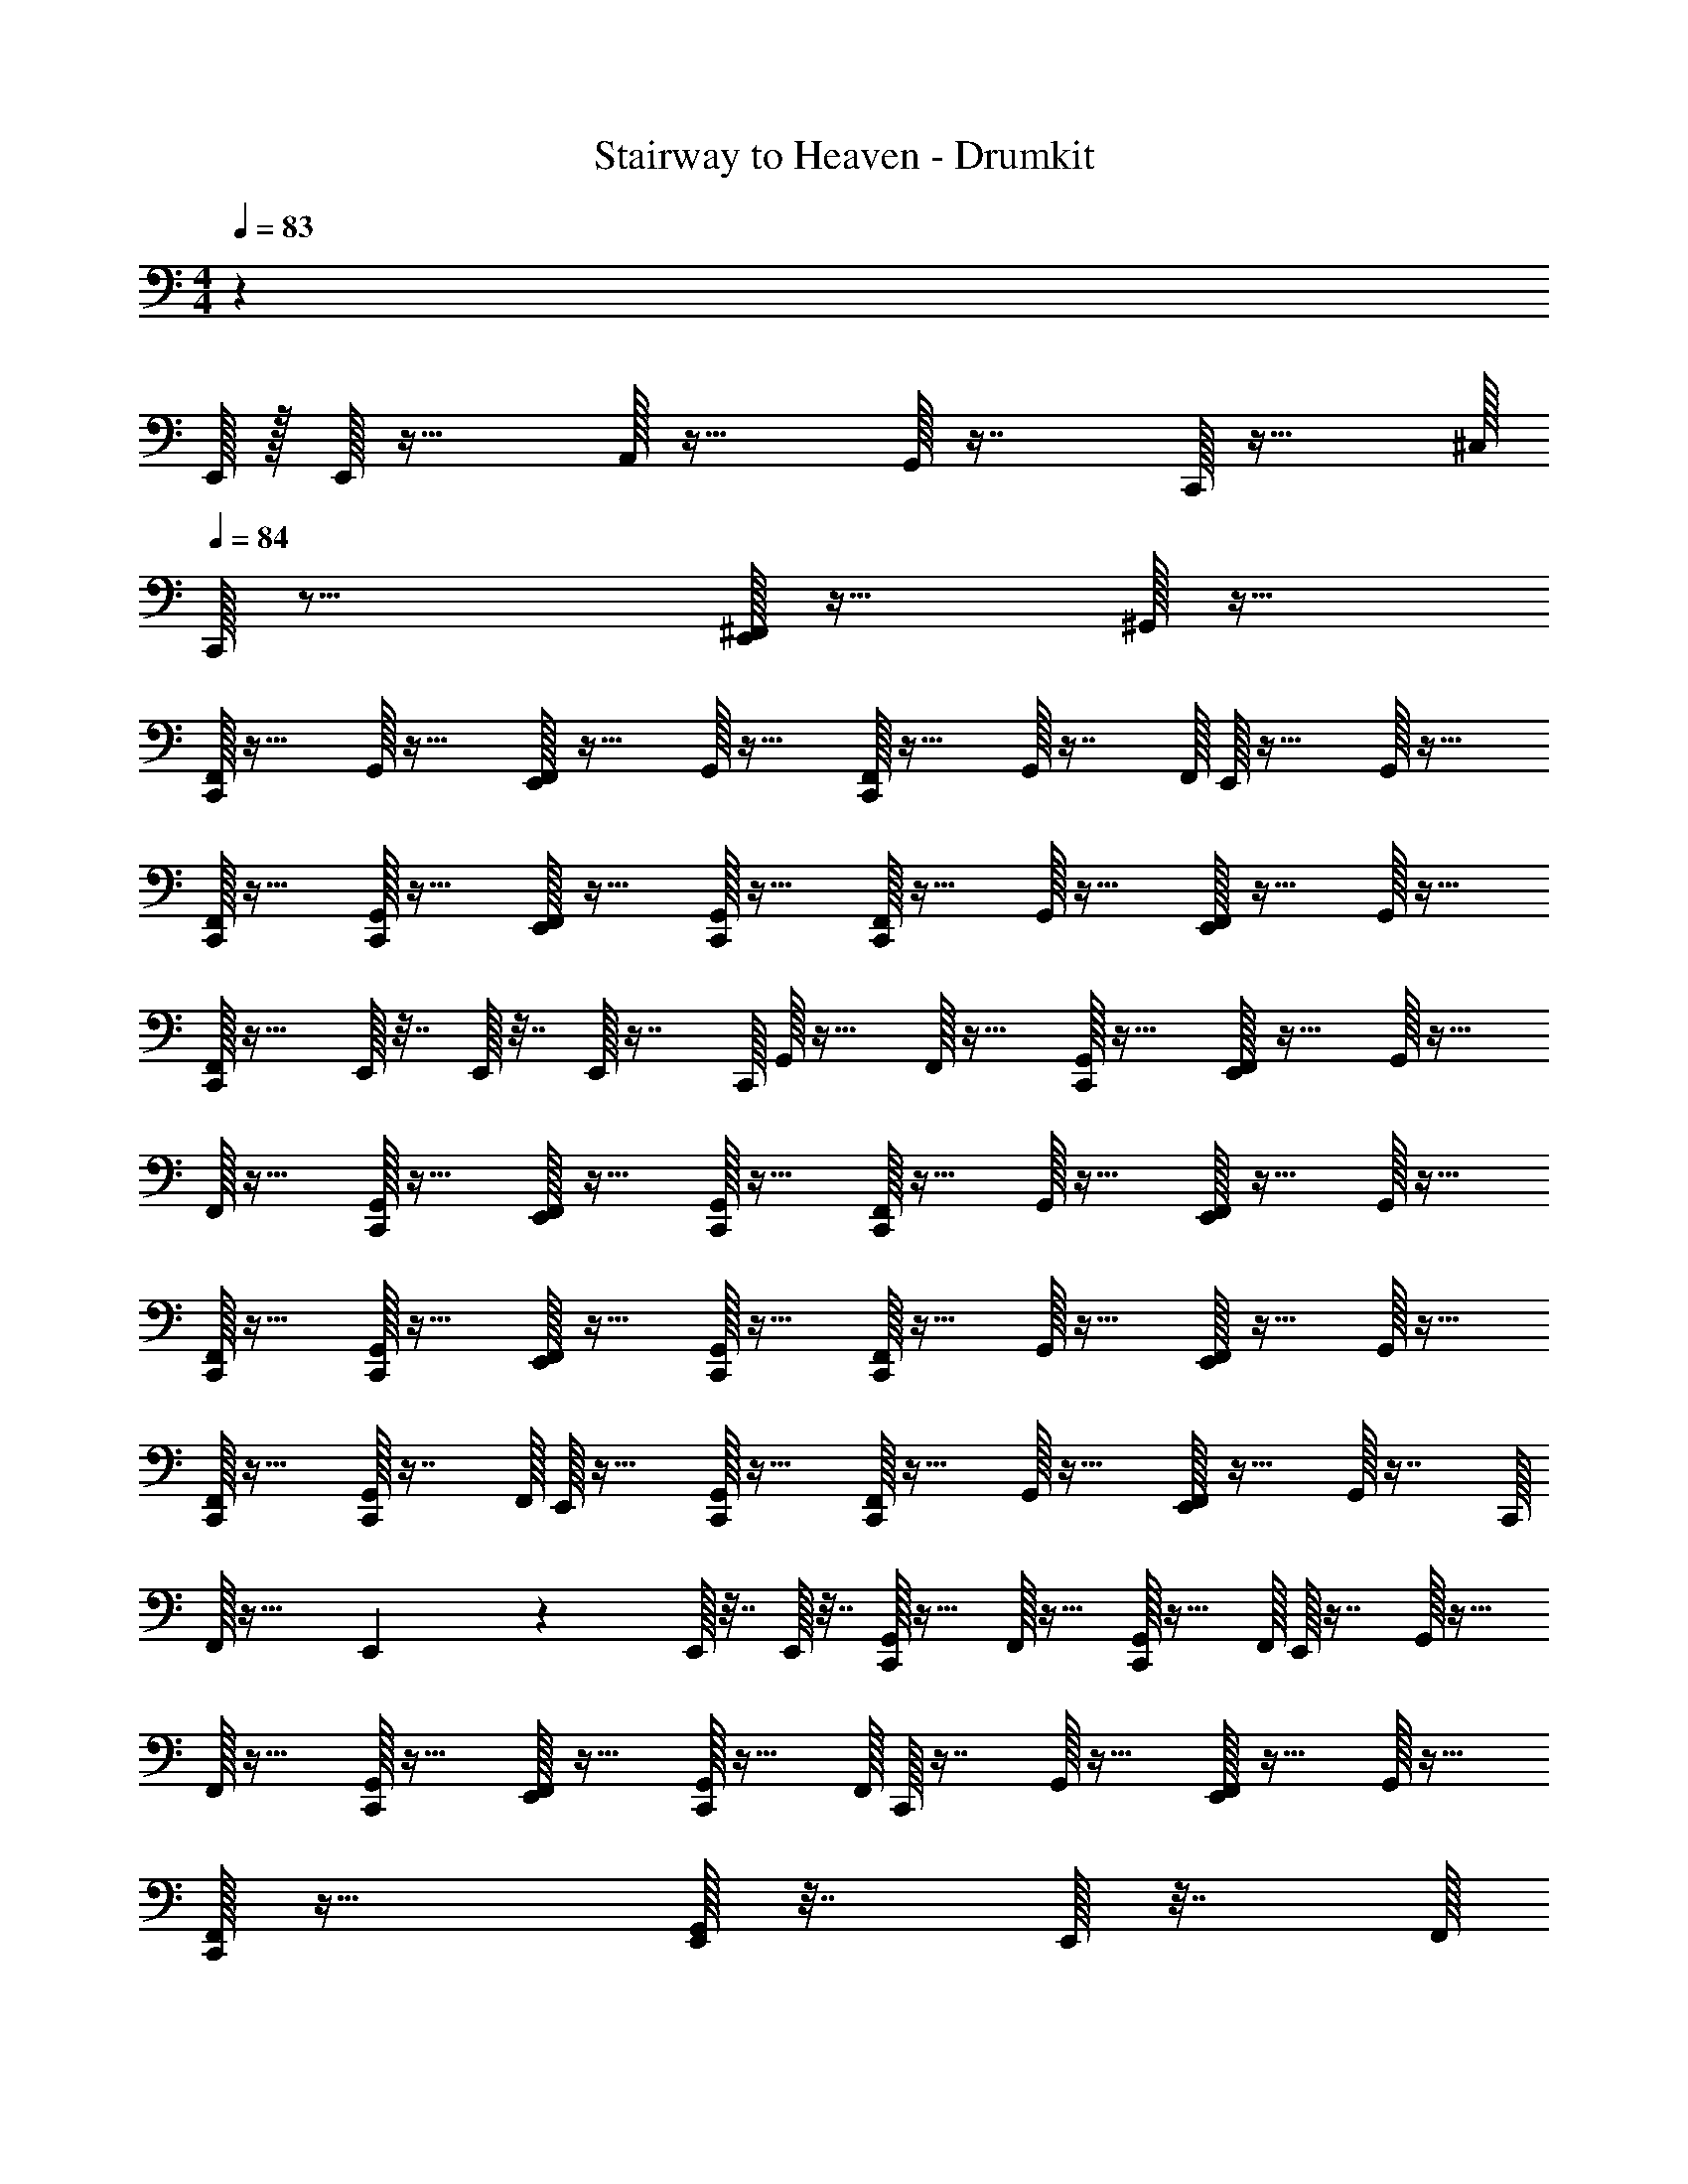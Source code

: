 X: 1
T: Stairway to Heaven - Drumkit
Z: ABC Generated by Starbound Composer v0.8.6
L: 1/4
M: 4/4
Q: 1/4=83
K: C
z10559/32 
E,,/32 z/32 E,,/32 z15/32 A,,/32 z15/32 G,,/32 z7/16 C,,/32 z15/32 ^C,/32 
Q: 1/4=84
C,,/32 z15/16 [^F,,/32E,,/32] z15/32 ^G,,/32 z15/32 
[F,,/32C,,/32] z15/32 G,,/32 z15/32 [F,,/32E,,/32] z15/32 G,,/32 z15/32 [F,,/32C,,/32] z15/32 G,,/32 z7/16 F,,/32 E,,/32 z15/32 G,,/32 z15/32 
[F,,/32C,,/32] z15/32 [C,,/32G,,/32] z15/32 [F,,/32E,,/32] z15/32 [G,,/32C,,/32] z15/32 [F,,/32C,,/32] z15/32 G,,/32 z15/32 [F,,/32E,,/32] z15/32 G,,/32 z15/32 
[F,,/32C,,/32] z15/32 E,,/32 z7/32 E,,/32 z7/32 E,,/32 z7/16 C,,/32 G,,/32 z15/32 F,,/32 z15/32 [C,,/32G,,/32] z15/32 [F,,/32E,,/32] z15/32 G,,/32 z15/32 
F,,/32 z15/32 [G,,/32C,,/32] z15/32 [F,,/32E,,/32] z15/32 [G,,/32C,,/32] z15/32 [F,,/32C,,/32] z15/32 G,,/32 z15/32 [F,,/32E,,/32] z15/32 G,,/32 z15/32 
[F,,/32C,,/32] z15/32 [G,,/32C,,/32] z15/32 [F,,/32E,,/32] z15/32 [G,,/32C,,/32] z15/32 [F,,/32C,,/32] z15/32 G,,/32 z15/32 [F,,/32E,,/32] z15/32 G,,/32 z15/32 
[F,,/32C,,/32] z15/32 [G,,/32C,,/32] z7/16 F,,/32 E,,/32 z15/32 [G,,/32C,,/32] z15/32 [F,,/32C,,/32] z15/32 G,,/32 z15/32 [F,,/32E,,/32] z15/32 G,,/32 z7/16 C,,/32 
F,,/32 z23/32 E,,/36 z2/9 E,,/32 z7/32 E,,/32 z7/32 [C,,/32G,,/32] z15/32 F,,/32 z15/32 [C,,/32G,,/32] z15/32 F,,/32 E,,/32 z7/16 G,,/32 z15/32 
F,,/32 z15/32 [G,,/32C,,/32] z15/32 [F,,/32E,,/32] z15/32 [C,,/32G,,/32] z15/32 F,,/32 C,,/32 z7/16 G,,/32 z15/32 [F,,/32E,,/32] z15/32 G,,/32 z15/32 
[F,,/32C,,/32] z15/32 [E,,/32G,,/32] z7/32 E,,/32 z7/32 F,,/32 
Q: 1/4=83
z7/32 E,,/36 z2/9 E,,/32 z7/32 E,,/32 z7/32 C,,/32 ^D,/32 z7/16 F,/32 z15/32 [D,/32E,,/32] z15/32 [F,/32C,,/32] z15/32 
D,/32 z15/32 [F,/32C,,/32] z15/32 [D,/32E,,/32] z15/32 F,/32 C,,/32 z7/16 [D,/32C,,/32] z7/32 E,,/36 z55/288 F,/32 C,,/32 z15/32 [D,/32E,,/32] z15/32 F,/32 z7/32 E,,/36 z31/180 D,/120 z/24 
C,,/32 z7/32 E,,/36 z55/288 F,/32 E,,/32 z7/32 C,,/32 z27/160 D,/120 z/24 C,,/32 z7/32 E,,/32 z3/16 F,/32 E,,/32 z7/32 E,,/32 z3/16 D,/32 C,,/32 z7/16 F,/32 z/ [D,/32E,,/32] z7/16 F,/32 C,,/32 z67/160 D,/120 z49/96 
F,/32 C,,/32 z15/32 [D,/32E,,/32] z15/32 F,/32 z15/32 D,/32 z7/16 F,/32 C,,/32 z15/32 [E,,/32D,/32] z15/32 [F,/32C,,/32] z15/32 D,/32 z7/16 
F,/32 =G,,/32 z7/32 G,,/32 z7/32 [E,,/32D,/32] z7/16 F,/32 C,,/32 z15/32 [C,,/32D,/32] z15/32 F,/32 z15/32 D,/32 E,,/32 z7/16 [F,/32C,,/32] z15/32 D,/32 z7/16 
F,/32 C,,/32 z15/32 [D,/32E,,/32] z7/16 F,/32 C,,/32 z15/32 D,/32 z7/32 E,,/36 z13/72 F,/96 z/32 C,,/32 z7/16 D,/32 E,,/32 z7/16 F,/32 z/4 E,,/32 z3/16 D,/32 C,,/32 z7/32 E,,/32 z3/16 
F,/32 E,,/32 z7/32 C,,/32 z3/16 D,/32 C,,/32 z7/32 E,,/32 z27/160 F,/120 z/24 E,,/32 z7/32 E,,/32 z3/16 D,/32 C,,/32 z7/16 F,/32 z/ E,,/32 D,/32 z7/16 [F,/32C,,/32] z15/32 D,/32 z15/32 
[F,/32C,,/32] z15/32 [E,,/32D,/32] z15/32 [F,/32C,,/32] z/ D,/32 z13/32 F,/32 C,,/32 z15/32 [E,,/32D,/32] z7/16 F,/32 C,,/32 z15/32 E,,/32 z23/32 
E,,/36 z2/9 E,,/32 z15/32 E,,/32 z15/32 [C,/32C,,/32] z15/32 C,,/32 z15/32 E,,/32 F,,/32 z7/16 ^G,,/32 z7/32 C,,/32 z7/32 [F,,/32C,,/32] z7/16 G,,/32 z15/32 
F,,/32 E,,/32 z7/16 G,,/32 z15/32 F,,/32 C,,/32 z7/16 G,,/32 z15/32 F,,/32 E,,/32 z11/16 G,,/288 z17/72 F,,/96 z/32 C,,/32 z15/32 G,,/32 z7/16 
F,,/32 E,,/32 z15/32 G,,/32 z3/16 G,,/288 z/36 C,,/32 z3/16 F,,/32 C,,/32 z15/32 G,,/32 z15/32 [F,,/32E,,/32] z11/16 G,,/288 z71/288 F,,/32 C,,/32 z7/32 E,,/36 z2/9 E,,/32 G,,/32 z3/16 E,,/32 z7/32 
[F,,/32E,,/32] z55/288 E,,/36 z7/32 [G,,/32E,,/32] C,,/32 z15/32 F,,/32 z15/32 [C,,/32G,,/32] z15/32 E,,/32 F,,/32 z13/32 G,,/32 z/5 G,,/120 z/4 F,,/96 z77/160 G,,/120 z/24 C,,/32 z7/16 F,,/32 
E,,/32 z15/32 G,,/32 z7/32 G,,/32 z3/16 F,,/32 C,,/32 z7/16 G,,/32 z/ [F,,/32E,,/32] z15/32 G,,/32 z7/16 F,,/32 C,,/32 z7/16 G,,/32 C,,/32 z15/32 
[F,,/32E,,/32] z7/16 G,,/32 C,,/32 z15/32 [C,,/32F,,/32] z7/16 G,,/32 z/ [F,,/32E,,/32] z21/32 G,,/32 z/32 C,,/36 z13/72 F,,/96 z/32 C,,/32 z7/16 G,,/32 C,,/32 z7/16 F,,/32 
E,,/32 z15/32 [G,,/32C,,/32] z7/16 F,,/32 C,,/32 z7/16 G,,/32 z15/32 F,,/32 E,,/32 z15/32 G,,/32 z55/288 G,,/36 C,,/32 z7/32 [F,,/32C,,/32] z7/16 G,,/32 E,,/32 z7/32 E,,/32 z3/16 F,,/32 
E,,/32 z7/32 E,,/32 z3/16 G,,/32 [E,,/32C,,/32] z15/32 F,,/32 z7/16 G,,/32 C,,/32 z15/32 E,,/32 F,,/32 z7/16 G,,/32 z55/288 G,,/36 z/4 F,,/32 z7/16 C,,/32 G,,/32 z7/16 F,,/32 
E,,/32 z7/16 G,,/32 z5/24 G,,/96 z37/160 F,,/120 z/24 [C,,/32F,,/32] z15/32 [G,,/32C,,/32] z15/32 [F,,/32E,,/32] z15/32 [G,,/32C,,/32] z55/288 G,,/36 z/4 [F,,/32C,,/32] 
Q: 1/4=78
z15/32 [G,,/32C,,/32] z15/32 
[F,,/32E,,/32] z7/16 [G,,/32E,,/32] z2/9 E,,/36 z7/32 E,,/32 [C,/32C,,/32] z111/32 
A,,/32 z7/32 A,,/36 z2/9 A,,/32 z47/32 A,,/32 z7/32 A,,/32 z7/32 A,,/32 z47/32 
A,,/32 z7/32 A,,/32 z7/32 
M: 7/8
A,,/32 
Q: 1/4=82
z31/32 A,,/32 z31/32 A,,/32 z31/32 [C,,/32C,/32] z15/32 
M: 4/4
z/ G,,/32 C,,/32 z7/16 [F,,/32E,,/32] z15/32 G,,/32 z15/32 [F,,/32C,,/32] z15/32 [C,,/32G,,/32] z15/32 [F,,/32E,,/32] z15/32 G,,/32 z15/32 
[C,/32C,,/32] z15/32 E,,/32 z7/32 E,,/32 z7/32 E,,/32 z15/32 A,,/32 z7/32 A,,/36 z2/9 A,,/32 z15/32 =G,,/32 z15/32 [G,,/32C,/32] z15/32 C,,/32 z15/32 
[C,/32C,,/32] 
Q: 1/4=83
z31/32 [F,,/32E,,/32] z15/32 ^G,,/32 z15/32 [F,,/32C,,/32] z15/32 [G,,/32C,,/32] z15/32 [F,,/32E,,/32] z15/32 G,,/32 z7/32 C,,/36 z2/9 
F,,/32 C,,/32 z7/16 G,,/32 E,,/32 z7/16 F,,/32 z7/32 E,,/36 z2/9 [G,,/32C,,/32] z15/32 [F,,/32C,,/32] z15/32 [G,,/32E,,/32] z7/32 C,,/36 z55/288 F,,/32 E,,/32 z55/288 C,,/36 z7/32 G,,/32 E,,/32 z15/32 
[F,,/32C,,/32] z15/32 [G,,/32C,,/32] z15/32 [F,,/32E,,/32] z15/32 G,,/32 z7/32 C,,/36 z2/9 [F,,/32C,,/32] z15/32 [G,,/32C,,/32] z15/32 [F,,/32E,,/32] z15/32 G,,/32 z7/32 C,,/32 z7/32 
[F,,/32C,,/32] z15/32 [C,,/32G,,/32] z15/32 [F,,/32E,,/32] z15/32 G,,/32 z15/32 [F,,/32C,,/32] z7/32 E,,/32 z7/32 [E,,/32G,,/32] z7/32 C,,/32 z7/32 [F,,/32E,,/32] z7/16 C,,/32 G,,/32 z15/32 
[F,,/32C,,/32] z15/32 [C,,/32G,,/32] z15/32 [F,,/32E,,/32] z15/32 G,,/32 z7/32 C,,/36 z2/9 [F,,/32C,,/32] z15/32 [G,,/32C,,/32] z15/32 F,,/32 E,,/32 z7/16 G,,/32 z71/288 C,,/32 z55/288 
F,,/32 C,,/32 z7/16 [G,,/32C,,/32] z15/32 [F,,/32E,,/32] z15/32 G,,/32 z7/32 C,,/32 z7/32 [F,,/32C,,/32] z15/32 [G,,/32C,,/32] z15/32 [F,,/32E,,/32] z15/32 G,,/32 z7/32 C,,/32 z7/32 
[F,,/32C,,/32] z15/32 [G,,/32C,,/32] z15/32 [F,,/32E,,/32] z15/32 G,,/32 z7/32 C,,/36 z2/9 [F,,/32C,,/32] z15/32 [G,,/32C,,/32] z15/32 [F,,/32E,,/32] z15/32 G,,/32 z7/32 C,,/32 z7/32 
[F,,/32C,,/32] z15/32 [G,,/32C,,/32] z15/32 [F,,/32E,,/32] z7/32 C,,/32 z7/32 [G,,/32C,,/32] z7/32 C,,/36 z2/9 [F,,/32C,,/32] z71/288 C,,/32 z55/288 [G,,/32C,,/32] z7/32 C,,/36 z2/9 [F,,/32E,,/32] z71/288 C,,/288 z7/32 G,,/32 C,,/32 z31/144 C,,/32 z55/288 
[C,/32C,,/32] z15/32 C,,/32 z15/32 [E,,/32F,,/32] z15/32 F,,/32 z15/32 [F,,/32C,,/32] z15/32 [F,,/32C,,/32] z15/32 [E,,/32F,,/32] z15/32 F,,/32 z15/32 
[C,,/32F,,/32] z7/16 E,,/32 F,,/32 z7/32 C,,/32 z7/32 F,,/32 z7/32 E,,/36 z2/9 F,,/32 C,,/32 z7/16 [F,,/32E,,/32] z71/288 C,,/32 z55/288 F,,/32 z7/32 E,,/36 z2/9 [F,,/32C,,/32] z15/32 [F,,/32C,,/32E,,/32] z15/32 
F,,/32 C,,/32 z7/16 [F,,/32C,,/32] z7/16 E,,/32 F,,/32 z15/32 F,,/32 z41/96 C,,/96 z/32 F,,/32 z67/160 C,,/120 z/24 F,,/32 z41/96 E,,/96 z/32 F,,/32 z15/32 F,,/32 z7/16 C,,/32 
F,,/32 z7/16 E,,/32 F,,/32 z7/32 C,,/36 z2/9 F,,/32 z7/32 E,,/32 z3/16 C,,/32 F,,/32 z7/16 E,,/32 F,,/32 z17/96 C,,/96 z9/32 F,,/32 z17/96 E,,/96 z/4 C,,/32 F,,/32 z7/16 [E,,/32C,,/32] F,,/32 z15/32 
[C,,/32F,,/32] z15/32 [C,,/32F,,/32] z15/32 [F,,/32E,,/32] z15/32 F,,/32 z15/32 [C,,/32F,,/32] z15/32 [F,,/32C,,/32] z15/32 [F,,/32E,,/32] z15/32 F,,/32 z15/32 
[F,,/32C,,/32] z13/32 E,,/144 z/18 F,,/32 z55/288 C,,/32 z71/288 F,,/32 z55/288 E,,/36 z7/32 C,,/32 F,,/32 z7/16 E,,/32 F,,/32 z7/32 C,,/32 z7/32 F,,/32 z7/32 E,,/32 z7/32 F,,/32 C,,/32 z7/16 F,,/32 [E,,/32C,,/32] z7/16 
F,,/32 C,,/32 z7/16 [C,,/32F,,/32] z7/16 E,,/32 F,,/32 z15/32 F,,/32 z15/32 [C,,/32F,,/32] z7/16 C,,/32 F,,/32 z7/16 E,,/32 F,,/32 z15/32 F,,/32 z67/160 C,,/120 z/24 
F,,/32 z41/96 E,,/96 z/32 F,,/32 z3/16 C,,/288 z5/18 F,,/32 z55/288 E,,/36 z/4 [F,,/32C,,/32] z7/16 E,,/32 F,,/32 z7/32 C,,/32 z7/32 F,,/32 z55/288 E,,/36 z/4 [F,,/32C,,/32] z7/16 [E,,/32C,,/32] F,,/32 z15/32 
[F,,/32C,,/32] z15/32 [C,,/32F,,/32] z7/16 E,,/32 F,,/32 z15/32 F,,/32 z7/16 C,,/32 F,,/32 z7/16 C,,/32 F,,/32 z15/32 [F,,/32E,,/32] z15/32 F,,/32 z15/32 
[F,,/32C,,/32] z7/16 E,,/32 F,,/32 z55/288 C,,/36 z/4 F,,/32 z3/16 E,,/288 z71/288 C,,/32 F,,/32 z7/16 E,,/32 F,,/32 z55/288 C,,/32 z71/288 F,,/32 z17/96 E,,/96 z/4 C,,/32 F,,/32 z41/96 E,,/96 C,,/32 F,,/32 z15/32 
[F,,/32C,,/32] z7/16 C,,/32 F,,/32 z7/16 E,,/32 F,,/32 z15/32 F,,/32 z7/16 C,,/32 F,,/32 z67/160 C,,/120 z/24 F,,/32 z41/96 E,,/96 z/32 F,,/32 z15/32 F,,/32 z15/32 
[C,,/32F,,/32] z67/160 E,,/120 z/24 F,,/32 z17/96 C,,/96 z9/32 F,,/32 z5/32 E,,/32 z37/160 C,,/120 z/24 F,,/32 z15/32 [F,,/32E,,/32] z17/96 C,,/96 z9/32 F,,/32 z33/224 E,,/112 z9/32 C,,/32 F,,/32 z7/16 E,,/32 [F,,/32C,,/32] z15/32 
[C,,/32F,,/32] z15/32 [C,,/32F,,/32] z15/32 [E,,/32F,,/32] z15/32 F,,/32 z15/32 [F,,/32C,,/32] z15/32 [F,,/32C,,/32] z15/32 [E,,/32F,,/32] z15/32 F,,/32 z15/32 
E,,/32 z15/32 C,,/32 z7/32 E,,/32 z15/32 C,,/36 z2/9 E,,/32 z15/32 C,,/32 z7/32 E,,/32 z15/32 C,,/32 z7/32 E,,/32 z7/32 E,,/32 z7/32 E,,/32 z7/32 E,,/32 z7/32 
[C,/32C,,/32] z15/32 [C,/32C,,/32] z7/16 E,,/32 z2/9 E,,/36 z7/32 E,,/32 z2/9 E,,/36 z/4 C,,/32 z15/32 [C,/32C,,/32] z15/32 E,,/32 z15/32 [C,/32C,,/32] z31/32 
C,,/32 z15/32 [E,,/32F,,/32] z31/32 [F,,/32C,,/32] z15/32 E,,/32 z7/32 E,,/32 z7/32 [E,,/32F,,/32] z7/32 E,,/32 z7/32 [F,,/32E,,/32] z55/288 E,,/36 z/4 [C,/32C,,/32] z15/32 
[C,/32C,,/32] z15/32 E,,/32 z7/32 E,,/32 z3/16 E,,/32 z2/9 E,,/36 z/4 C,,/32 z15/32 [C,/32C,,/32] z15/32 E,,/32 z15/32 [C,/32C,,/32] z31/32 
[F,,/32C,,/32] z15/32 [F,,/32E,,/32] z15/32 F,,/32 z7/32 C,,/32 z7/32 [F,,/32C,,/32] z15/32 [F,,/32A,,/32=G,,/32] z15/32 [F,,/32A,,/32] z15/32 [F,,/32G,,/32] z15/32 [C,,/32C,/32] z31/32 
[F,,/32E,,/32] z15/32 F,,/32 z15/32 [F,,/32C,,/32] z15/32 [F,,/32C,,/32] z15/32 [E,,/32F,,/32] z15/32 F,,/32 z7/32 C,,/36 z2/9 [F,,/32C,,/32] z15/32 F,,/32 z15/32 
[F,,/32E,,/32] z15/32 F,,/32 z15/32 [C,,/32F,,/32] z15/32 [F,,/32C,,/32] z15/32 [F,,/32E,,/32] z49/96 F,,/120 z/5 C,,/36 z2/9 [F,,/32C,,/32] z15/32 F,,/32 z15/32 
[F,,/32E,,/32] z15/32 F,,/32 z7/32 F,,/32 z7/32 [F,,/32C,,/32] z15/32 [C,,/32F,,/32] z15/32 [E,,/32F,,/32] z15/32 F,,/32 z15/32 [F,,/32C,,/32] z15/32 [C,,/32F,,/32] z15/32 
[F,,/32E,,/32] z15/32 F,,/32 z7/32 F,,/32 z7/32 [F,,/32C,,/32] z7/32 E,,/32 z7/32 F,,/32 z71/288 C,,/32 z55/288 F,,/32 E,,/32 z7/16 F,,/32 z7/32 [z/36F,,/32] C,,/32 z55/288 [F,,/32C,,/32] z15/32 F,,/32 z15/32 
[E,,/32F,,/32] z15/32 F,,/32 z7/32 F,,/36 z2/9 [C,,/32F,,/32] z7/16 C,,/32 F,,/32 z15/32 [E,,/32F,,/32] z15/32 F,,/32 z7/32 [C,,/36F,,/32] z2/9 [F,,/32C,,/32] z15/32 F,,/32 z15/32 
[E,,/32F,,/32] z15/32 F,,/32 z55/288 F,,/36 z7/32 C,,/32 F,,/32 z15/32 F,,/32 z15/32 [E,,/32F,,/32] z15/32 F,,/32 z55/288 F,,/36 z/36 C,,/32 z55/288 [D,/32C,,/32] 
Q: 1/4=81
z15/32 F,,/32 z15/32 
Q: 1/4=75
[F,,/32E,,/32] z15/32 F,,/32 z55/288 F,,/36 z/4 [F,,/32C,,/32] 
Q: 1/4=70
z15/32 [C,,/32F,,/32] z7/16 F,,/32 E,,/32 
Q: 1/4=65
z15/32 F,,/32 z7/32 F,,/32 z7/32 [C,/32C,,/32] 

